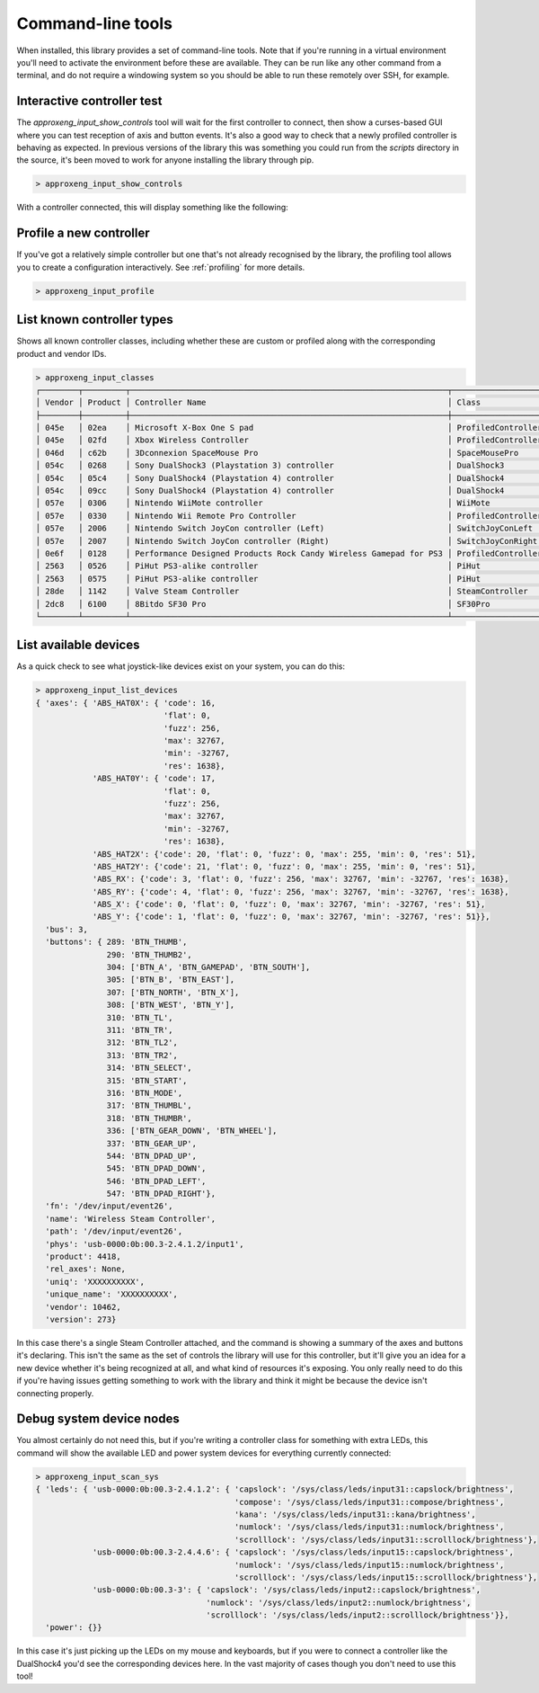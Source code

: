 Command-line tools
==================

When installed, this library provides a set of command-line tools. Note that if you're running in a virtual environment
you'll need to activate the environment before these are available. They can be run like any other command from a
terminal, and do not require a windowing system so you should be able to run these remotely over SSH, for example.

Interactive controller test
---------------------------

The `approxeng_input_show_controls` tool will wait for the first controller to connect, then show a curses-based GUI
where you can test reception of axis and button events. It's also a good way to check that a newly profiled controller
is behaving as expected. In previous versions of the library this was something you could run from the `scripts`
directory in the source, it's been moved to work for anyone installing the library through pip.

.. code-block:: bash

    > approxeng_input_show_controls

With a controller connected, this will display something like the following:

.. image:: images/showcontrols.png

Profile a new controller
------------------------

If you've got a relatively simple controller but one that's not already recognised by the library,
the profiling tool allows you to create a configuration interactively. See :ref:`profiling` for more details.

.. code-block:: bash

    > approxeng_input_profile

List known controller types
---------------------------

Shows all known controller classes, including whether these are custom or profiled along with the corresponding
product and vendor IDs.

.. code-block:: bash

    > approxeng_input_classes
    ┌────────┬─────────┬───────────────────────────────────────────────────────────────────┬────────────────────┐
    │ Vendor │ Product │ Controller Name                                                   │ Class              │
    ├────────┼─────────┼───────────────────────────────────────────────────────────────────┼────────────────────┤
    │ 045e   │ 02ea    │ Microsoft X-Box One S pad                                         │ ProfiledController │
    │ 045e   │ 02fd    │ Xbox Wireless Controller                                          │ ProfiledController │
    │ 046d   │ c62b    │ 3Dconnexion SpaceMouse Pro                                        │ SpaceMousePro      │
    │ 054c   │ 0268    │ Sony DualShock3 (Playstation 3) controller                        │ DualShock3         │
    │ 054c   │ 05c4    │ Sony DualShock4 (Playstation 4) controller                        │ DualShock4         │
    │ 054c   │ 09cc    │ Sony DualShock4 (Playstation 4) controller                        │ DualShock4         │
    │ 057e   │ 0306    │ Nintendo WiiMote controller                                       │ WiiMote            │
    │ 057e   │ 0330    │ Nintendo Wii Remote Pro Controller                                │ ProfiledController │
    │ 057e   │ 2006    │ Nintendo Switch JoyCon controller (Left)                          │ SwitchJoyConLeft   │
    │ 057e   │ 2007    │ Nintendo Switch JoyCon controller (Right)                         │ SwitchJoyConRight  │
    │ 0e6f   │ 0128    │ Performance Designed Products Rock Candy Wireless Gamepad for PS3 │ ProfiledController │
    │ 2563   │ 0526    │ PiHut PS3-alike controller                                        │ PiHut              │
    │ 2563   │ 0575    │ PiHut PS3-alike controller                                        │ PiHut              │
    │ 28de   │ 1142    │ Valve Steam Controller                                            │ SteamController    │
    │ 2dc8   │ 6100    │ 8Bitdo SF30 Pro                                                   │ SF30Pro            │
    └────────┴─────────┴───────────────────────────────────────────────────────────────────┴────────────────────┘


List available devices
----------------------

As a quick check to see what joystick-like devices exist on your system, you can do this:

.. code-block:: bash

    > approxeng_input_list_devices
    { 'axes': { 'ABS_HAT0X': { 'code': 16,
                               'flat': 0,
                               'fuzz': 256,
                               'max': 32767,
                               'min': -32767,
                               'res': 1638},
                'ABS_HAT0Y': { 'code': 17,
                               'flat': 0,
                               'fuzz': 256,
                               'max': 32767,
                               'min': -32767,
                               'res': 1638},
                'ABS_HAT2X': {'code': 20, 'flat': 0, 'fuzz': 0, 'max': 255, 'min': 0, 'res': 51},
                'ABS_HAT2Y': {'code': 21, 'flat': 0, 'fuzz': 0, 'max': 255, 'min': 0, 'res': 51},
                'ABS_RX': {'code': 3, 'flat': 0, 'fuzz': 256, 'max': 32767, 'min': -32767, 'res': 1638},
                'ABS_RY': {'code': 4, 'flat': 0, 'fuzz': 256, 'max': 32767, 'min': -32767, 'res': 1638},
                'ABS_X': {'code': 0, 'flat': 0, 'fuzz': 0, 'max': 32767, 'min': -32767, 'res': 51},
                'ABS_Y': {'code': 1, 'flat': 0, 'fuzz': 0, 'max': 32767, 'min': -32767, 'res': 51}},
      'bus': 3,
      'buttons': { 289: 'BTN_THUMB',
                   290: 'BTN_THUMB2',
                   304: ['BTN_A', 'BTN_GAMEPAD', 'BTN_SOUTH'],
                   305: ['BTN_B', 'BTN_EAST'],
                   307: ['BTN_NORTH', 'BTN_X'],
                   308: ['BTN_WEST', 'BTN_Y'],
                   310: 'BTN_TL',
                   311: 'BTN_TR',
                   312: 'BTN_TL2',
                   313: 'BTN_TR2',
                   314: 'BTN_SELECT',
                   315: 'BTN_START',
                   316: 'BTN_MODE',
                   317: 'BTN_THUMBL',
                   318: 'BTN_THUMBR',
                   336: ['BTN_GEAR_DOWN', 'BTN_WHEEL'],
                   337: 'BTN_GEAR_UP',
                   544: 'BTN_DPAD_UP',
                   545: 'BTN_DPAD_DOWN',
                   546: 'BTN_DPAD_LEFT',
                   547: 'BTN_DPAD_RIGHT'},
      'fn': '/dev/input/event26',
      'name': 'Wireless Steam Controller',
      'path': '/dev/input/event26',
      'phys': 'usb-0000:0b:00.3-2.4.1.2/input1',
      'product': 4418,
      'rel_axes': None,
      'uniq': 'XXXXXXXXXX',
      'unique_name': 'XXXXXXXXXX',
      'vendor': 10462,
      'version': 273}

In this case there's a single Steam Controller attached, and the command is showing a summary of the axes and buttons
it's declaring. This isn't the same as the set of controls the library will use for this controller, but it'll give you
an idea for a new device whether it's being recognized at all, and what kind of resources it's exposing. You only really
need to do this if you're having issues getting something to work with the library and think it might be because the
device isn't connecting properly.

Debug system device nodes
-------------------------

You almost certainly do not need this, but if you're writing a controller class for something with extra LEDs, this
command will show the available LED and power system devices for everything currently connected:

.. code-block:: bash

    > approxeng_input_scan_sys
    { 'leds': { 'usb-0000:0b:00.3-2.4.1.2': { 'capslock': '/sys/class/leds/input31::capslock/brightness',
                                              'compose': '/sys/class/leds/input31::compose/brightness',
                                              'kana': '/sys/class/leds/input31::kana/brightness',
                                              'numlock': '/sys/class/leds/input31::numlock/brightness',
                                              'scrolllock': '/sys/class/leds/input31::scrolllock/brightness'},
                'usb-0000:0b:00.3-2.4.4.6': { 'capslock': '/sys/class/leds/input15::capslock/brightness',
                                              'numlock': '/sys/class/leds/input15::numlock/brightness',
                                              'scrolllock': '/sys/class/leds/input15::scrolllock/brightness'},
                'usb-0000:0b:00.3-3': { 'capslock': '/sys/class/leds/input2::capslock/brightness',
                                        'numlock': '/sys/class/leds/input2::numlock/brightness',
                                        'scrolllock': '/sys/class/leds/input2::scrolllock/brightness'}},
      'power': {}}

In this case it's just picking up the LEDs on my mouse and keyboards, but if you were to connect a controller like the
DualShock4 you'd see the corresponding devices here. In the vast majority of cases though you don't need to use this
tool!